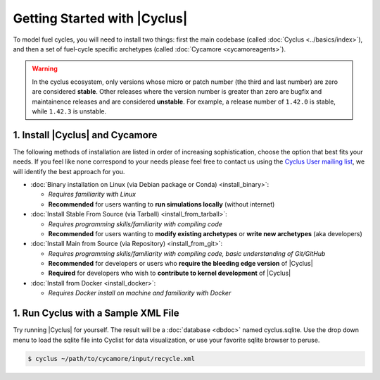 Getting Started with |Cyclus|
==============================

To model fuel cycles, you will need to install two things: first the main
codebase (called :doc:`Cyclus <../basics/index>`), and then a set of fuel-cycle
specific archetypes (called :doc:`Cycamore <cycamoreagents>`).

.. warning::

    In the cyclus ecosystem, only versions whose micro or patch number
    (the third and last number) are zero  are considered **stable**.
    Other releases where the version number is greater than zero are
    bugfix and maintainence releases and are considered **unstable**.
    For example, a release number of ``1.42.0`` is stable, while
    ``1.42.3`` is unstable.


1. Install |Cyclus| and Cycamore
---------------------------------

The following methods of installation are listed in order of increasing
sophistication, choose the option that best fits your needs. If you feel like
none correspond to your needs please feel free to contact us using the `Cyclus
User mailing list <https://groups.google.com/forum/#!forum/cyclus-users>`_, we
will identify the best approach for you.

* :doc:`Binary installation on Linux (via Debian package or Conda) <install_binary>`:

  - *Requires familiarity with Linux*
  - **Recommended** for users wanting to **run simulations locally**  (without internet)

* :doc:`Install Stable From Source (via Tarball) <install_from_tarball>`:

  - *Requires programming skills/familiarity with compiling code*
  - **Recommended** for users wanting to **modify existing archetypes** or **write new archetypes** (aka developers)

* :doc:`Install Main from Source (via Repository) <install_from_git>`:

  - *Requires programming skills/familiarity with compiling code, basic understanding of Git/GitHub*
  - **Recommended** for developers or users who **require the bleeding edge version** of |Cyclus|
  - **Required** for developers who wish to **contribute to kernel development** of |Cyclus|

* :doc:`Install from Docker <install_docker>`:

  - *Requires Docker install on machine and familiarity with Docker*


1. Run Cyclus with a Sample XML File
-------------------------------------

Try running |Cyclus| for yourself. The result will be a :doc:`database <dbdoc>` named cyclus.sqlite.  Use the drop down menu to 
load the sqlite file into Cyclist for data visualization, or use your favorite sqlite browser to peruse.

.. code-block:: bash

   $ cyclus ~/path/to/cycamore/input/recycle.xml

